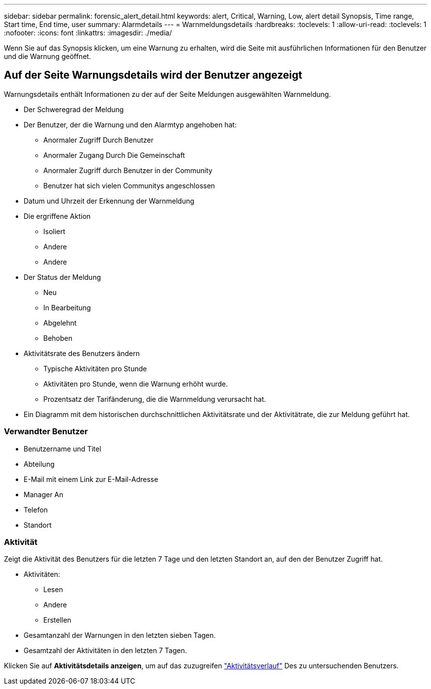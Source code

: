 ---
sidebar: sidebar 
permalink: forensic_alert_detail.html 
keywords: alert, Critical, Warning, Low, alert detail Synopsis, Time range, Start time, End time, user 
summary: Alarmdetails 
---
= Warnmeldungsdetails
:hardbreaks:
:toclevels: 1
:allow-uri-read: 
:toclevels: 1
:nofooter: 
:icons: font
:linkattrs: 
:imagesdir: ./media/


[role="lead"]
Wenn Sie auf das Synopsis klicken, um eine Warnung zu erhalten, wird die Seite mit ausführlichen Informationen für den Benutzer und die Warnung geöffnet.



== Auf der Seite Warnungsdetails wird der Benutzer angezeigt

Warnungsdetails enthält Informationen zu der auf der Seite Meldungen ausgewählten Warnmeldung.

* Der Schweregrad der Meldung
* Der Benutzer, der die Warnung und den Alarmtyp angehoben hat:
+
** Anormaler Zugriff Durch Benutzer
** Anormaler Zugang Durch Die Gemeinschaft
** Anormaler Zugriff durch Benutzer in der Community
** Benutzer hat sich vielen Communitys angeschlossen


* Datum und Uhrzeit der Erkennung der Warnmeldung
* Die ergriffene Aktion
+
** Isoliert
** Andere
** Andere


* Der Status der Meldung
+
** Neu
** In Bearbeitung
** Abgelehnt
** Behoben


* Aktivitätsrate des Benutzers ändern
+
** Typische Aktivitäten pro Stunde
** Aktivitäten pro Stunde, wenn die Warnung erhöht wurde.
** Prozentsatz der Tarifänderung, die die Warnmeldung verursacht hat.


* Ein Diagramm mit dem historischen durchschnittlichen Aktivitätsrate und der Aktivitätrate, die zur Meldung geführt hat.




=== Verwandter Benutzer

* Benutzername und Titel
* Abteilung
* E-Mail mit einem Link zur E-Mail-Adresse
* Manager An
* Telefon
* Standort




=== Aktivität

Zeigt die Aktivität des Benutzers für die letzten 7 Tage und den letzten Standort an, auf den der Benutzer Zugriff hat.

* Aktivitäten:
+
** Lesen
** Andere
** Erstellen


* Gesamtanzahl der Warnungen in den letzten sieben Tagen.
* Gesamtzahl der Aktivitäten in den letzten 7 Tagen.


Klicken Sie auf *Aktivitätsdetails anzeigen*, um auf das zuzugreifen link:forensic_activity_history["Aktivitätsverlauf"] Des zu untersuchenden Benutzers.

